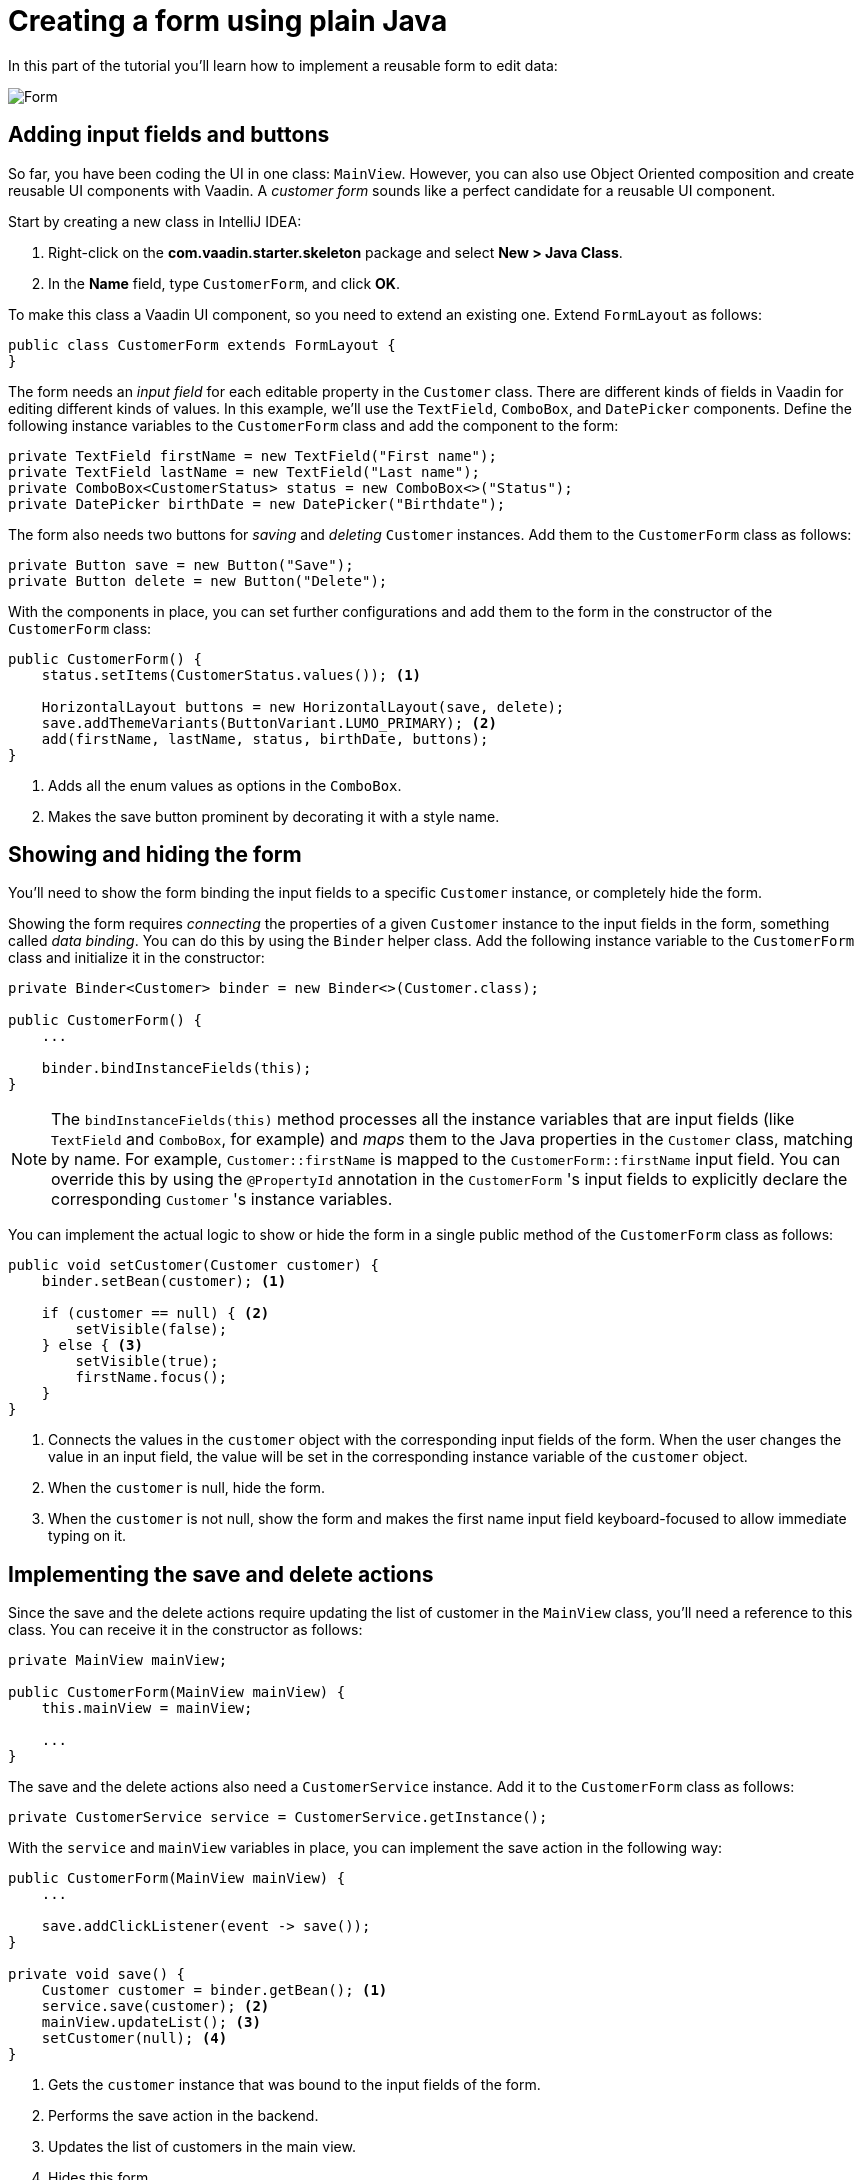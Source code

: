 [[flow.tutorial.form]]
= Creating a form using plain Java

:title: Part 4 - Creating a form using plain Java
:author: Vaadin
:description: Learn how to implement a reusable form to edit data
:tags: Flow, Java
:imagesdir: ./images
:linkattrs:

In this part of the tutorial you'll learn how to implement a reusable form to edit data:

image::form.png[Form]

== Adding input fields and buttons

So far, you have been coding the UI in one class: `MainView`. However, you can also use Object Oriented composition and create reusable UI components with Vaadin. A _customer form_ sounds like a perfect candidate for a reusable UI component.

Start by creating a new class in IntelliJ IDEA:

. Right-click on the *com.vaadin.starter.skeleton* package and select *New > Java Class*.

. In the *Name* field, type `CustomerForm`, and click *OK*.

To make this class a Vaadin UI component, so you need to extend an existing one. Extend `FormLayout` as follows:

[source,java]
----
public class CustomerForm extends FormLayout {
}
----

The form needs an _input field_ for each editable property in the `Customer` class. There are different kinds of fields in Vaadin for editing different kinds of values. In this example, we’ll use the `TextField`, `ComboBox`, and `DatePicker` components. Define the following instance variables to the `CustomerForm` class and add the component to the form:

[source,java]
----
private TextField firstName = new TextField("First name");
private TextField lastName = new TextField("Last name");
private ComboBox<CustomerStatus> status = new ComboBox<>("Status");
private DatePicker birthDate = new DatePicker("Birthdate");
----

The form also needs two buttons for _saving_ and _deleting_ `Customer` instances. Add them to the `CustomerForm` class as follows:

[source,java]
----
private Button save = new Button("Save");
private Button delete = new Button("Delete");
----

With the components in place, you can set further configurations and add them to the form in the constructor of the `CustomerForm` class:

[source,java]
----
public CustomerForm() {
    status.setItems(CustomerStatus.values()); <1>

    HorizontalLayout buttons = new HorizontalLayout(save, delete);
    save.addThemeVariants(ButtonVariant.LUMO_PRIMARY); <2>
    add(firstName, lastName, status, birthDate, buttons);
}
----
<1> Adds all the enum values as options in the `ComboBox`.

<2> Makes the save button prominent by decorating it with a style name.

== Showing and hiding the form

You'll need to show the form binding the input fields to a specific `Customer` instance, or completely hide the form.

Showing the form requires _connecting_ the properties of a given `Customer` instance to the input fields in the form, something called _data binding_. You can do this by using the `Binder` helper class. Add the following instance variable to the `CustomerForm` class and initialize it in the constructor:

[source,java]
----
private Binder<Customer> binder = new Binder<>(Customer.class);

public CustomerForm() {
    ...

    binder.bindInstanceFields(this);
}
----

NOTE: The `bindInstanceFields(this)` method processes all the instance variables that are input fields (like `TextField` and `ComboBox`, for example) and _maps_ them to the Java properties in the `Customer` class, matching by name. For example, `Customer::firstName` is mapped to the `CustomerForm::firstName` input field. You can override this by using the `@PropertyId` annotation in the `CustomerForm` 's input fields to explicitly declare the corresponding `Customer` 's instance variables.

You can implement the actual logic to show or hide the form in a single public method of the `CustomerForm` class as follows:

[source,java]
----
public void setCustomer(Customer customer) {
    binder.setBean(customer); <1>

    if (customer == null) { <2>
        setVisible(false);
    } else { <3>
        setVisible(true);
        firstName.focus();
    }
}
----

<1> Connects the values in the `customer` object with the corresponding input fields of the form. When the user changes the value in an input field, the value will be set in the corresponding instance variable of the `customer` object.

<2> When the `customer` is null, hide the form.

<2> When the `customer` is not null, show the form and makes the first name input field keyboard-focused to allow immediate typing on it.

== Implementing the save and delete actions

Since the save and the delete actions require updating the list of customer in the `MainView` class, you'll need a reference to this class. You can receive it in the constructor as follows:

[source,java]
----
private MainView mainView;

public CustomerForm(MainView mainView) {
    this.mainView = mainView;

    ...
}
----

The save and the delete actions also need a `CustomerService` instance. Add it to the `CustomerForm` class as follows:

[source,java]
----
private CustomerService service = CustomerService.getInstance();
----

With the `service` and `mainView` variables in place, you can implement the save action in the following way:

[source,java]
----
public CustomerForm(MainView mainView) {
    ...

    save.addClickListener(event -> save());
}

private void save() {
    Customer customer = binder.getBean(); <1>
    service.save(customer); <2>
    mainView.updateList(); <3>
    setCustomer(null); <4>
}
----
<1> Gets the `customer` instance that was bound to the input fields of the form.

<2> Performs the save action in the backend.

<3> Updates the list of customers in the main view.

<4> Hides this form.

Similarly, you can implement the delete action as follows:

[source,java]
----
public CustomerForm(MainView mainView) {
    ...
    delete.addClickListener(event -> delete());
}

private void delete() {
    Customer customer = binder.getBean();
    service.delete(customer);
    mainView.updateList();
    setCustomer(null);
}
----

NOTE: For a truly re-usable form component in a real-life projects, you’d should introduce an interface to avoid coupling with the `MainView` class. Alternatively, you could use an event system, like CDI events, to completely decouple the components. For simplicity, we left that out of this tutorial.

== Adding the form to the main view

Start by adding the form as an instance variable in the `MainView` class:

[source, java]
----
public class MainView extends VerticalLayout {

    ...
    private CustomerForm form = new CustomerForm(this);

    ...
}
----

To display the form to the left of the `Grid` in the `MainView` class, you can introduce a `HorizontalLayout` to wrap the `grid` and the `customerForm`. Replacing the `add(filtering, grid)` line of code with the following:

[source,java]
----
HorizontalLayout mainContent = new HorizontalLayout(grid, form);
mainContent.setSizeFull();
grid.setSizeFull();
----

Replace the `add(filtering, grid);` line with the following:

[source,java]
----
add(filtering, mainContent);
----

Compile the project by selecting *Build > Build Project* in IntelliJ IDEA, and refresh your browser to see the changes:

image::form-in-app.png[From added to the application layout]

WARNING: The *Save* and *Delete* buttons don't work at this point, but you'll fix that in the next part of the tutorial.
